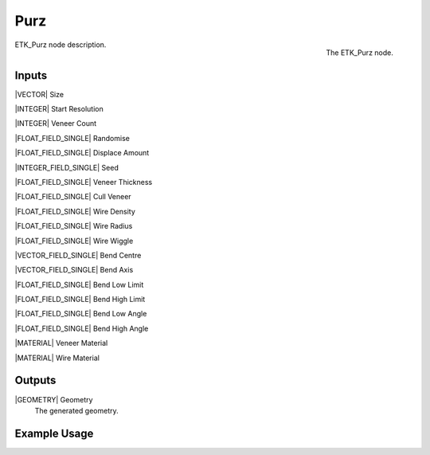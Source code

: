 .. index:: Generators; Purz
.. _etk.generators.purz:

*****
 Purz
*****

.. figure:: /images/nodes-purz.png
   :align: right

   The ETK_Purz node.

ETK_Purz node description.


Inputs
=======

|VECTOR| Size

|INTEGER| Start Resolution

|INTEGER| Veneer Count

|FLOAT_FIELD_SINGLE| Randomise

|FLOAT_FIELD_SINGLE| Displace Amount

|INTEGER_FIELD_SINGLE| Seed

|FLOAT_FIELD_SINGLE| Veneer Thickness

|FLOAT_FIELD_SINGLE| Cull Veneer

|FLOAT_FIELD_SINGLE| Wire Density

|FLOAT_FIELD_SINGLE| Wire Radius

|FLOAT_FIELD_SINGLE| Wire Wiggle

|VECTOR_FIELD_SINGLE| Bend Centre

|VECTOR_FIELD_SINGLE| Bend Axis

|FLOAT_FIELD_SINGLE| Bend Low Limit

|FLOAT_FIELD_SINGLE| Bend High Limit

|FLOAT_FIELD_SINGLE| Bend Low Angle

|FLOAT_FIELD_SINGLE| Bend High Angle

|MATERIAL| Veneer Material

|MATERIAL| Wire Material


Outputs
========

|GEOMETRY| Geometry
   The generated geometry.

Example Usage
==============

.. todo:: Add example for ETK_Purz
